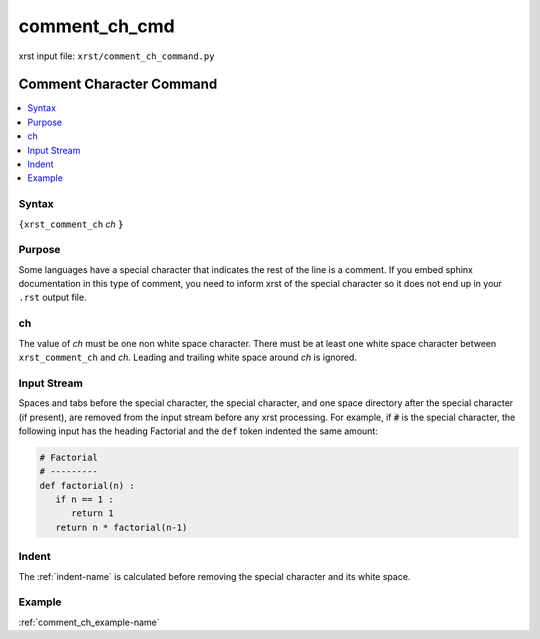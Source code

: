.. _comment_ch_cmd-name:

!!!!!!!!!!!!!!
comment_ch_cmd
!!!!!!!!!!!!!!

xrst input file: ``xrst/comment_ch_command.py``

.. meta::
   :keywords: comment_ch_cmd, comment, character

.. index:: comment_ch_cmd, comment, character

.. _comment_ch_cmd-title:

Comment Character Command
#########################

.. contents::
   :local:

.. _comment_ch_cmd@Syntax:

Syntax
******
``{xrst_comment_ch`` *ch* :code:`}`

.. _comment_ch_cmd@Purpose:

Purpose
*******
Some languages have a special character that
indicates the rest of the line is a comment.
If you embed sphinx documentation in this type of comment,
you need to inform xrst of the special character so it does
not end up in your ``.rst`` output file.

.. meta::
   :keywords: ch

.. index:: ch

.. _comment_ch_cmd@ch:

ch
**
The value of *ch* must be one non white space character.
There must be at least one white space character
between ``xrst_comment_ch`` and *ch*.
Leading and trailing white space around *ch* is ignored.

.. meta::
   :keywords: input, stream

.. index:: input, stream

.. _comment_ch_cmd@Input Stream:

Input Stream
************
Spaces and tabs before the special character,
the special character,
and one space directory after the special character (if present),
are removed from the input stream before any xrst processing.
For example, if :code:`#` is the special character,
the following input has the heading Factorial
and the ``def`` token indented the same amount:

.. code-block:: py

   # Factorial
   # ---------
   def factorial(n) :
      if n == 1 :
         return 1
      return n * factorial(n-1)

.. meta::
   :keywords: indent

.. index:: indent

.. _comment_ch_cmd@Indent:

Indent
******
The :ref:`indent-name` is calculated before removing the special character
and its white space.

.. _comment_ch_cmd@Example:

Example
*******
:ref:`comment_ch_example-name`
